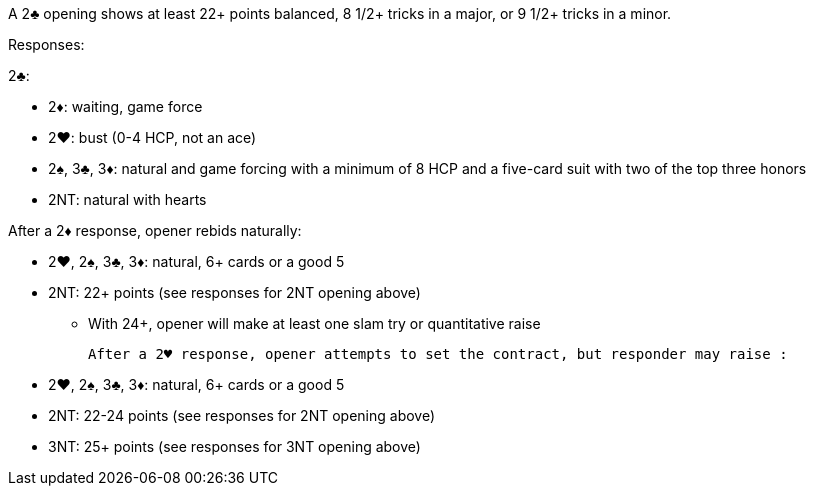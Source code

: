 ﻿A 2♣ opening shows at least 22+ points balanced, 8 1/2+ tricks in a major, or 9 1/2+ tricks in a minor.

Responses:

2♣:

 * 2♦: waiting, game force
 * 2♥: bust (0-4 HCP, not an ace)
 * 2♠, 3♣, 3♦: natural and game forcing with a minimum of 8 HCP and
a five-card suit with two of the top three honors
 * 2NT: natural with hearts

After a 2♦ response, opener rebids naturally:

 * 2♥, 2♠, 3♣, 3♦: natural, 6+ cards or a good 5
 * 2NT: 22+ points (see responses for 2NT opening above)
 ** With 24+, opener will make at least one slam try or quantitative raise

 After a 2♥ response, opener attempts to set the contract, but responder may raise :
 
  * 2♥, 2♠, 3♣, 3♦: natural, 6+ cards or a good 5
  * 2NT: 22-24 points (see responses for 2NT opening above)
  * 3NT: 25+ points (see responses for 3NT opening above)
